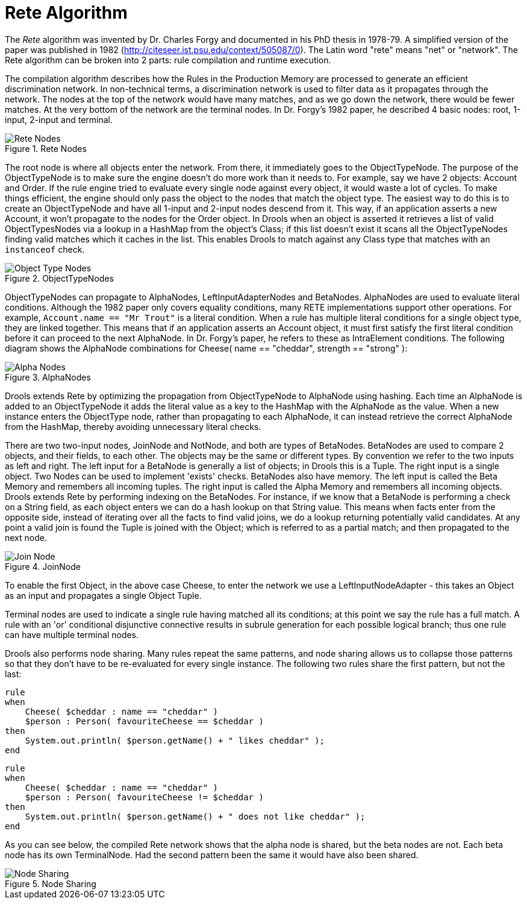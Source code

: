 [[_reteoo]]
= Rete Algorithm


The _Rete_ algorithm was invented by Dr.
Charles Forgy and documented in his PhD thesis in 1978-79.
A simplified version of the paper was published in 1982 (http://citeseer.ist.psu.edu/context/505087/0). The Latin word "rete" means "net" or "network". The Rete algorithm can be broken into 2 parts: rule compilation and runtime execution.

The compilation algorithm describes how the Rules in the Production Memory are processed to generate an efficient discrimination network.
In non-technical terms, a discrimination network is used to filter data as it propagates through the network.
The nodes at the top of the network would have many matches, and as we go down the network, there would be fewer matches.
At the very bottom of the network are the terminal nodes.
In Dr.
Forgy's 1982 paper, he described 4 basic nodes: root, 1-input, 2-input and terminal.

.Rete Nodes
image::HybridReasoning/Rete_Nodes.png[align="center"]


The root node is where all objects enter the network.
From there, it immediately goes to the ObjectTypeNode.
The purpose of the ObjectTypeNode is to make sure the engine doesn't do more work than it needs to.
For example, say we have 2 objects: Account and Order.
If the rule engine tried to evaluate every single node against every object, it would waste a lot of cycles.
To make things efficient, the engine should only pass the object to the nodes that match the object type.
The easiest way to do this is to create an ObjectTypeNode and have all 1-input and 2-input nodes descend from it.
This way, if an application asserts a new Account, it won't propagate to the nodes for the Order object.
In Drools when an object is asserted it retrieves a list of valid ObjectTypesNodes via a lookup in a HashMap from the object's Class; if this list doesn't exist it scans all the ObjectTypeNodes finding valid matches which it caches in the list.
This enables Drools to match against any Class type that matches with an `instanceof` check.

.ObjectTypeNodes
image::HybridReasoning/Object_Type_Nodes.png[align="center"]


ObjectTypeNodes can propagate to AlphaNodes, LeftInputAdapterNodes and BetaNodes.
AlphaNodes are used to evaluate literal conditions.
Although the 1982 paper only covers equality conditions, many RETE implementations support other operations.
For example, `Account.name == "Mr
  Trout"` is a literal condition.
When a rule has multiple literal conditions for a single object type, they are linked together.
This means that if an application asserts an Account object, it must first satisfy the first literal condition before it can proceed to the next AlphaNode.
In Dr.
Forgy's paper, he refers to these as IntraElement conditions.
The following diagram shows the AlphaNode combinations for Cheese( name == "cheddar", strength == "strong" ):

.AlphaNodes
image::HybridReasoning/Alpha_Nodes.png[align="center"]


Drools extends Rete by optimizing the propagation from ObjectTypeNode to AlphaNode using hashing.
Each time an AlphaNode is added to an ObjectTypeNode it adds the literal value as a key to the HashMap with the AlphaNode as the value.
When a new instance enters the ObjectType node, rather than propagating to each AlphaNode, it can instead retrieve the correct AlphaNode from the HashMap, thereby avoiding unnecessary literal checks.

There are two two-input nodes, JoinNode and NotNode, and both are types of BetaNodes.
BetaNodes are used to compare 2 objects, and their fields, to each other.
The objects may be the same or different types.
By convention we refer to the two inputs as left and right.
The left input for a BetaNode is generally a list of objects; in Drools this is a Tuple.
The right input is a single object.
Two Nodes can be used to implement 'exists' checks.
BetaNodes also have memory.
The left input is called the Beta Memory and remembers all incoming tuples.
The right input is called the Alpha Memory and remembers all incoming objects.
Drools extends Rete by performing indexing on the BetaNodes.
For instance, if we know that a BetaNode is performing a check on a String field, as each object enters we can do a hash lookup on that String value.
This means when facts enter from the opposite side, instead of iterating over all the facts to find valid joins, we do a lookup returning potentially valid candidates.
At any point a valid join is found the Tuple is joined with the Object; which is referred to as a partial match; and then propagated to the next node.

.JoinNode
image::HybridReasoning/Join_Node.png[align="center"]


To enable the first Object, in the above case Cheese, to enter the network we use a LeftInputNodeAdapter - this takes an Object as an input and propagates a single Object Tuple.

Terminal nodes are used to indicate a single rule having matched all its conditions; at this point we say the rule has a full match.
A rule with an 'or' conditional disjunctive connective results in subrule generation for each possible logical branch; thus one rule can have multiple terminal nodes.

Drools also performs node sharing.
Many rules repeat the same patterns, and node sharing allows us to collapse those patterns so that they don't have to be re-evaluated for every single instance.
The following two rules share the first pattern, but not the last:

[source]
----
rule
when
    Cheese( $cheddar : name == "cheddar" )
    $person : Person( favouriteCheese == $cheddar )
then
    System.out.println( $person.getName() + " likes cheddar" );
end
----

[source]
----
rule
when
    Cheese( $cheddar : name == "cheddar" )
    $person : Person( favouriteCheese != $cheddar )
then
    System.out.println( $person.getName() + " does not like cheddar" );
end
----


As you can see below, the compiled Rete network shows that the alpha node is shared, but the beta nodes are not.
Each beta node has its own TerminalNode.
Had the second pattern been the same it would have also been shared.

.Node Sharing
image::HybridReasoning/Node_Sharing.png[align="center"]
